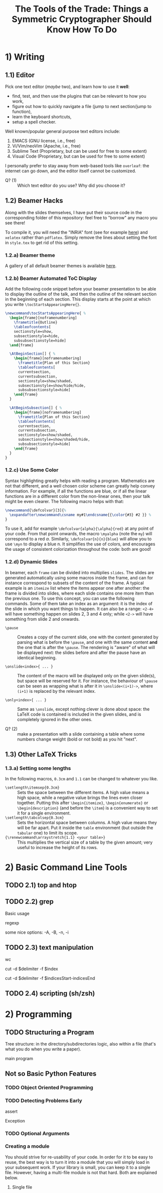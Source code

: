 #+TITLE: The Tools of the Trade: Things a Symmetric Cryptographer Should Know How To Do

* 1) Writing
** 1.1) Editor
Pick one text editor (/maybe/ two), and learn how to use it *well*:
- find, test, and then use the plugins that can be relevant to how you work,
- figure out how to quickly navigate a file (jump to next section/jump to function),
- learn the keyboard shortcuts,
- setup a spell checker.

Well known/popular general purpose text editors include:
1. EMACS (GNU license, i.e., free)
2. Vi/Vim/neoVim (Apache, i.e., free)
3. Sublime Text (Proprietary, but can be used for free to some extent)
4. Visual Code  (Proprietary, but can be used for free to some extent)

I personally prefer to stay away from web-based tools like =overleaf=: the internet can go down, and the editor itself cannot be customized.

- Q? (1) :: Which text editor do you use? Why did you choose it?
** 1.2) Beamer Hacks
Along with the slides themselves, I have put their source code in the corresponding folder of this repository: feel free to "borrow" any macro you see there!

To compile it, you will need the "INRIA" font (see for example [[https://fonts.google.com/specimen/Inria+Serif][here]]) and =xelatex= rather than =pdflatex=. Simply remove the lines about setting the font in =style.tex= to get rid of this setting.
*** 1.2.a) Beamer theme
A gallery of all default beamer themes is available [[https://deic.uab.cat/~iblanes/beamer_gallery/][here]].

*** 1.2.b) Beamer Automated ToC Display
Add the following code snippet before your beamer presentation to be able to display the outline of the talk, and then the outline of the relevant section in the beginning of each section. This display starts at the point at which you write =\tocStartsAppearingHere{}=.

#+BEGIN_SRC latex
\newcommand\tocStartsAppearingHere{ %
  \begin{frame}[noframenumbering]
    \frametitle{Outline}
    \tableofcontents[
    sectionstyle=show,
    subsectionstyle=hide,
    subsubsectionstyle=hide] 
  \end{frame}

  \AtBeginSection[] { %
    \begin{frame}[noframenumbering]
      \frametitle{Plan of this Section}
      \tableofcontents[
      currentsection,
      currentsubsection,
      sectionstyle=show/shaded,
      subsectionstyle=show/hide/hide,
      subsubsectionstyle=hide]
    \end{frame}
  }

  \AtBeginSubsection[] { %
    \begin{frame}[noframenumbering]
      \frametitle{Plan of this Section}
      \tableofcontents[
      currentsection,
      currentsubsection,
      sectionstyle=show/shaded,
      subsectionstyle=show/shaded/hide,
      subsubsectionstyle=hide]
    \end{frame}
  }
}

#+END_SRC

*** 1.2.c) Use Some Color
Syntax highlighting greatly helps with reading a program. Mathematics are not that different, and a well chosen color scheme can greatly help convey information. For example, if all the functions are blue, or if all the linear functions are in a different color from the non-linear ones, then your talk might be even clearer. The following macro helps with that:

#+BEGIN_SRC latex
\newcommand{\defcolvar}[3]{%
  \expandafter\newcommand\csname my#1\endcsname{{\color{#3} #2 }} %
}
#+END_SRC

To use it, add for example =\defcolvar{alpha}{\alpha}{red}= at any point of your code. From that point onwards, the macro =\myalpha= (note the =my=) will correspond to a red $\alpha$. Similarly, =\defcolvar{n}{n}{blue}= will allow you to use =\myn= to display a blue n. It simplifies the use of colors, and encourages the usage of consistent colorization throughout the code: both are good!
*** 1.2.d) Dynamic Slides
In beamer, each =frame= can be divided into multiplies =slides=. The slides are generated automatically using some macros inside the frame, and can for instance correspond to subsets of the content of the frame. A typical example is an =itemize= list where the items appear one after another: the frame is divided into slides, where each slide contains one more item than the previous one. To use this concept, you can use the following commands. Some of them take an index as an argument: it is the index of the slide in which you want things to happen. It can also be a range: =<2-4>= will have something happen on slides 2, 3 and 4 only; while =<2->= will have something from slide 2 and onwards.

- =\pause= :: Creates a copy of the current slide, one with the content generated by parsing what is before the =\pause=, and one with the same content *and* the one that is after the =\pause=. The rendering is "aware" of what will be displayed next: the slides before and after the pause have an identical beginning.

- =\onslide<index>{ ... }= :: The content of the macro will be displayed only on the given slide(s), but space will be reserved for it. For instance, the behaviour of =\pause= can be seen as wrapping what is after it in =\onslide<(i+1)->=, where =(i+1)= is replaced by the relevant index.

- =\only<index>{ ... }= :: Same as =\onslide=, except nothing clever is done about space: the LaTeX code is contained is included in the given slides, and is completely ignored in the other ones.
  
- Q? (2) :: make a presentation with a slide containing a table where some numbers change weight (bold or not bold) as you hit "next".

** 1.3) Other LaTeX Tricks
*** 1.3.a) Setting some lengths
In the following macros, =0.3cm= and =1.1= can be changed to whatever you like.
- =\setlength\itemsep{0.3cm}= :: Sets the space between the different items. A high value means a high space, while a negative value brings the lines even closer together. Putting this after =\begin{itemize}=, =\begin{enumerate}= or =\begin{description}= (and before the =\item=) is a convenient way to set it for a single environment.
- =\setlength\tabcolsep{0.3cm}= :: Sets the horizontal space between columns. A high value means they will be far apart. Put it inside the =table= environment (but outside the =tabular= one) to limit its scope.
- ={\renewcommand\arraystretch{1.1} <your table>}= :: This multiplies the vertical size of a table by the given amount; very useful to increase the height of its rows. 
* 2) Basic Command Line Tools
** TODO 2.1) top and htop
** TODO 2.2) grep
Basic usage

regexp

some nice options: -A, -B, -n, -i
** TODO 2.3) text manipulation
wc

cut -d $delimiter -f $index

cut -d $delimiter -f $indicesStart-indicesEnd
** TODO 2.4) scripting (sh/zsh)

* 2) Programming
** TODO Structuring a Program
Tree structure: in the directory/subdirectories logic, also within a file (that's what you do when you write a paper).

main program
** Not so Basic Python Features
*** TODO Object Oriented Programming
*** TODO Detecting Problems Early
assert

Exception

*** TODO Optional Arguments

*** Creating a module
You should strive for re-usability of your code. In order for it to be easy to reuse, the best way is to turn it into a module that you will simply load in your subsequent work. If your library is small, you can keep it to a single file. However, having a multi-file module is not that hard. Both are explained below.
**** Single file
If your code is in a single file, then reusing it elsewhere is straightforward: simply use the =import= mecanism. For example, supposed you have the following file (=yourLib.py=) in a directory.
#+BEGIN_SRC python :tangle py/yourLib.py
def basic_function():
    print("something")

constant = 3
#+END_SRC

Then you can reuse it by loading it from another file, say =mainFile.py=, as long as it is in the same directory. You can do it in two different ways.

First way, where you need to explicitely mention =yourLib= when you use its content.
#+BEGIN_SRC python :tangle py/mainFile-single.py
import yourLib # <- note the absence of ".py"

yourLib.basic_function()
print("constant from yourLib = ", yourLib.constant)
#+END_SRC

Second way, where you don't need to (which is nice), but which could lead to conflicts in names if you are not careful (which is less nice).

#+BEGIN_SRC python :tangle py/mainFile-single-bis.py
from yourLib import basic_function, constant

basic_function()
print("constant from yourLib = ", constant)
#+END_SRC

In the second case, in order to mention one by one all the functions you want to import, just use =from yourLib import *= instead.

**** Multiple files
Suppose your library is big enough that you can't get away with just one file. The idea in this case is that you will put all of these in a folder, and then import this folder. For example, you can create the folder =yourModule=, and put two files in it that are as follows:

=yourModule/first.py= contains the same as before...

#+BEGIN_SRC python :tangle py/yourModule/first.py
def basic_function():
    print("something")

constant = 3
#+END_SRC

... and =yourModule/second.py= contains another piece of impressive software engineering.

#+BEGIN_SRC python :tangle py/yourModule/second.py
def sophisticated_function():
    result = "something"
    result += " sophisticated"
    print(result)

other_constant = 4
#+END_SRC

You then simply need to add the following file called =__init__.py= to this folder...

#+BEGIN_SRC python :tangle py/yourModule/__init__.py
from .first import *
from .second import *
#+END_SRC

... so that the directory tree is:
- =theProjectYouWorkOn/=
  - =mainFile.py=
  - =yourModule/=
    - =first.py= 
    - =second.py= 
    - =__init__.py= 

The following =mainFile.py= will then work as expected: importing =yourModule= will run the =__init__.py= script, and provide you with the functions contained in the =first.py= and =second.py= files. 
      
#+BEGIN_SRC python :tangle py/mainFile-module.py
from yourModule import *

basic_function()
sophisticated_function()
print("other constant = ", other_constant)
#+END_SRC

You can add some logic in the =__init__.py= script to decide which of the files you want to import, for instance by testing which OS your user is using and/or which python/SAGE version.

*** Adding Some C++ to It
Basic case of functions.

Classes is left as an exercise.
** Some helpful links
- =Rich= is a python module that can easily make your terminal output much prettier---and thus much easier to parse. [[https://rich.readthedocs.io/en/stable/introduction.html][Link]].
* Important Algorithms
** Collision finding
- Generate then sort
- Pollard rho
** Ressources

* Storing and Retrieving Information
** "Knowledge Management Systems"
*** To keep notes
"personal wiki" "second brain"
*** Accumulating knowledge
=templates= folder?

file with LaTeX macros
** cryptobib
*** Getting it
basic download from https://cryptobib.di.ens.fr/

as a git submodule
*** Application
- Q? :: What is the cryptobib bibtex key for the paper introducing the =Griffin= hash function?
- Q? :: Write a short shell script taking as input part of the title of a paper and which returns its bibtex key. 

* Working Together
** =git= (basics)
** Overleaf
Exists and is used, so you should know how to use it. In particular, learn how to download a complete project, and do it on a regular basis if you use it (as a security measure).

Also, I would not recommend relying on it too much: it can crash (and then you are stuck), and it can force your co-authors to use its text editor rather than their customized and optimized personal one.

* Additional Resources
- MIT "missing semester :: Students from MIT have put online resources about the tools they need to master for the CS education, which are of course very similar to those needed for cryptography research. It has its own [[https://missing.csail.mit.edu/][website]].
- MPRI classes :: MPRI is a master's degree in Paris focused on theoretical computer science. The content of its courses is online, in particular, the following link will take you to a class on "Efficient Algorithms in Computer Algebra": [[https://wikimpri.dptinfo.ens-cachan.fr/doku.php?id=cours:c-2-22][link]].


